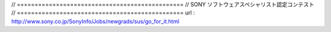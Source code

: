 // ===============================================
//  SONY ソフトウェアスペシャリスト認定コンテスト
// ===============================================
url : http://www.sony.co.jp/SonyInfo/Jobs/newgrads/sus/go_for_it.html
